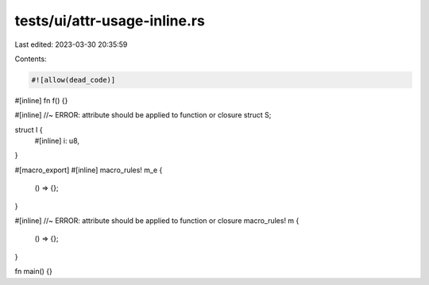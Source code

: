 tests/ui/attr-usage-inline.rs
=============================

Last edited: 2023-03-30 20:35:59

Contents:

.. code-block:: rs

    #![allow(dead_code)]

#[inline]
fn f() {}

#[inline] //~ ERROR: attribute should be applied to function or closure
struct S;

struct I {
    #[inline]
    i: u8,
}

#[macro_export]
#[inline]
macro_rules! m_e {
    () => {};
}

#[inline] //~ ERROR: attribute should be applied to function or closure
macro_rules! m {
    () => {};
}

fn main() {}


